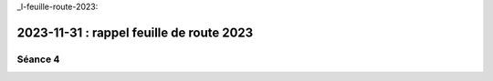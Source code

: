 _l-feuille-route-2023:

2023-11-31 : rappel feuille de route 2023
=========================================

Séance 4
++++++++

